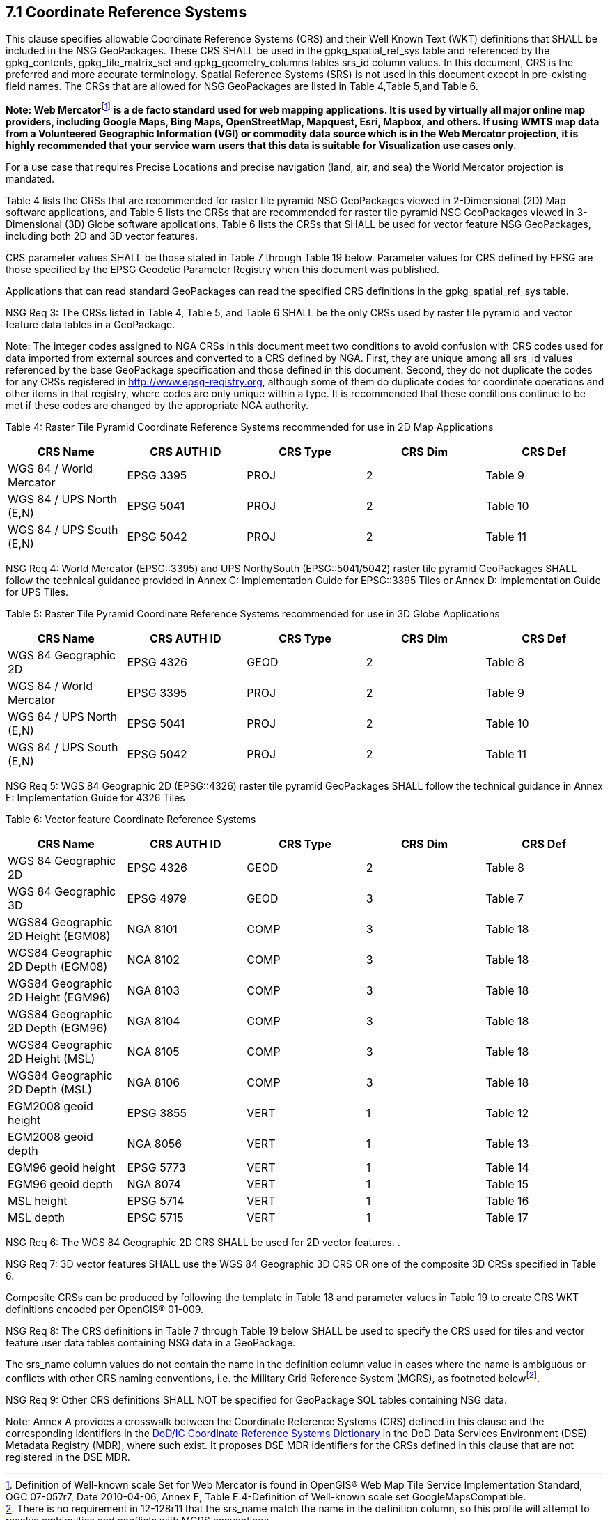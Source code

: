 == 7.1  Coordinate Reference Systems

This clause specifies allowable Coordinate Reference Systems (CRS) and their Well Known Text (WKT) definitions that SHALL be included in the NSG GeoPackages. These CRS SHALL be used in the gpkg_spatial_ref_sys table and referenced by the gpkg_contents, gpkg_tile_matrix_set and gpkg_geometry_columns tables srs_id column values. In this document, CRS is the preferred and more accurate terminology. Spatial Reference Systems (SRS) is not used in this document except in pre-existing field names. The CRSs that are allowed for NSG GeoPackages are listed in Table 4,Table 5,and Table 6.

**Note: Web Mercator**footnote:[Definition of Well-known scale Set for Web Mercator is found in OpenGIS® Web Map Tile Service Implementation Standard, OGC 07-057r7, Date 2010-04-06, Annex E, Table E.4-Definition of Well-known scale set GoogleMapsCompatible.] *is a de facto standard used for web mapping applications. It is used by virtually all major online map providers, including Google Maps, Bing Maps, OpenStreetMap, Mapquest, Esri, Mapbox, and others. If using WMTS map data from a Volunteered Geographic Information (VGI) or commodity data source which is in the Web Mercator projection, it is highly recommended that your service warn users that this data is suitable for Visualization use cases only.*

For a use case that requires Precise Locations and precise navigation (land, air, and sea) the World Mercator projection is mandated.

Table 4 lists the CRSs that are recommended for raster tile pyramid NSG GeoPackages viewed in 2-Dimensional (2D) Map software applications, and Table 5 lists the CRSs that are recommended for raster tile pyramid NSG GeoPackages viewed in 3-Dimensional (3D) Globe software applications. Table 6 lists the CRSs that SHALL be used for vector feature NSG GeoPackages, including both 2D and 3D vector features.

CRS parameter values SHALL be those stated in Table 7 through Table 19 below. Parameter values for CRS defined by EPSG are those specified by the EPSG Geodetic Parameter Registry when this document was published.

Applications that can read standard GeoPackages can read the specified CRS definitions in the gpkg_spatial_ref_sys table.

NSG Req 3: The CRSs listed in Table 4, Table 5, and Table 6 SHALL be the only CRSs used by raster tile pyramid and vector feature data tables in a GeoPackage.

Note: The integer codes assigned to NGA CRSs in this document meet two conditions to avoid confusion with CRS codes used for data imported from external sources and converted to a CRS defined by NGA. First, they are unique among all srs_id values referenced by the base GeoPackage specification and those defined in this document. Second, they do not duplicate the codes for any CRSs registered in http://www.epsg-registry.org, although some of them do duplicate codes for coordinate operations and other items in that registry, where codes are only unique within a type. It is recommended that these conditions continue to be met if these codes are changed by the appropriate NGA authority.

{empty}[[_Ref408828132]]

Table 4: Raster Tile Pyramid Coordinate Reference Systems recommended for use in 2D Map Applications

[cols=",,,,",options="header",]
|======================================================
|*CRS Name* a|
*CRS*

*AUTH*

*ID*

 a|
*CRS*

*Type*

 a|
*CRS*

*Dim*

 a|
*CRS*

*Def*

|WGS 84 / World Mercator |EPSG 3395 |PROJ |2 |Table 9
|WGS 84 / UPS North (E,N) |EPSG 5041 |PROJ |2 |Table 10
|WGS 84 / UPS South (E,N) |EPSG 5042 |PROJ |2 |Table 11
|======================================================

NSG Req 4: World Mercator (EPSG::3395) and UPS North/South (EPSG::5041/5042) raster tile pyramid GeoPackages SHALL follow the technical guidance provided in Annex C: Implementation Guide for EPSG::3395 Tiles or Annex D: Implementation Guide for UPS Tiles.

[[_Ref455140050]]Table 5: Raster Tile Pyramid Coordinate Reference Systems recommended for use in 3D Globe Applications

[cols=",,,,",options="header",]
|======================================================
|*CRS Name* a|
*CRS*

*AUTH*

*ID*

 a|
*CRS*

*Type*

 a|
*CRS*

*Dim*

 a|
*CRS*

*Def*

|WGS 84 Geographic 2D |EPSG 4326 |GEOD |2 |Table 8
|WGS 84 / World Mercator |EPSG 3395 |PROJ |2 |Table 9
|WGS 84 / UPS North (E,N) |EPSG 5041 |PROJ |2 |Table 10
|WGS 84 / UPS South (E,N) |EPSG 5042 |PROJ |2 |Table 11
|======================================================

NSG Req 5: WGS 84 Geographic 2D (EPSG::4326) raster tile pyramid GeoPackages SHALL follow the technical guidance in Annex E: Implementation Guide for 4326 Tiles

[[_Ref455140055]]Table 6: Vector feature Coordinate Reference Systems

[cols=",,,,",options="header",]
|===============================================================
|*CRS Name* a|
*CRS*

*AUTH*

*ID*

 a|
*CRS*

*Type*

 a|
*CRS*

*Dim*

 a|
*CRS*

*Def*

|WGS 84 Geographic 2D |EPSG 4326 |GEOD |2 |Table 8
|WGS 84 Geographic 3D |EPSG 4979 |GEOD |3 |Table 7
|WGS84 Geographic 2D Height (EGM08) |NGA 8101 |COMP |3 |Table 18
|WGS84 Geographic 2D Depth (EGM08) |NGA 8102 |COMP |3 |Table 18
|WGS84 Geographic 2D Height (EGM96) |NGA 8103 |COMP |3 |Table 18
|WGS84 Geographic 2D Depth (EGM96) |NGA 8104 |COMP |3 |Table 18
|WGS84 Geographic 2D Height (MSL) |NGA 8105 |COMP |3 |Table 18
|WGS84 Geographic 2D Depth (MSL) |NGA 8106 |COMP |3 |Table 18
|EGM2008 geoid height |EPSG 3855 |VERT |1 |Table 12
|EGM2008 geoid depth |NGA 8056 |VERT |1 |Table 13
|EGM96 geoid height |EPSG 5773 |VERT |1 |Table 14
|EGM96 geoid depth |NGA 8074 |VERT |1 |Table 15
|MSL height |EPSG 5714 |VERT |1 |Table 16
|MSL depth |EPSG 5715 |VERT |1 |Table 17
|===============================================================

NSG Req 6: The WGS 84 Geographic 2D CRS SHALL be used for 2D vector features. .

NSG Req 7: 3D vector features SHALL use the WGS 84 Geographic 3D CRS OR one of the composite 3D CRSs specified in Table 6.

Composite CRSs can be produced by following the template in Table 18 and parameter values in Table 19 to create CRS WKT definitions encoded per OpenGIS® 01-009.

NSG Req 8: The CRS definitions in Table 7 through Table 19 below SHALL be used to specify the CRS used for tiles and vector feature user data tables containing NSG data in a GeoPackage.

The srs_name column values do not contain the name in the definition column value in cases where the name is ambiguous or conflicts with other CRS naming conventions, i.e. the Military Grid Reference System (MGRS), as footnoted belowfootnote:[There is no requirement in 12-128r11 that the srs_name match the name in the definition column, so this profile will attempt to resolve ambiguities and conflicts with MGRS conventions.].

NSG Req 9: Other CRS definitions SHALL NOT be specified for GeoPackage SQL tables containing NSG data.

Note: Annex A provides a crosswalk between the Coordinate Reference Systems (CRS) defined in this clause and the corresponding identifiers in the http://metadata.ces.mil/dse/ns/GSIP/crs[DoD/IC Coordinate Reference Systems Dictionary] in the DoD Data Services Environment (DSE) Metadata Registry (MDR), where such exist. It proposes DSE MDR identifiers for the CRSs defined in this clause that are not registered in the DSE MDR.
